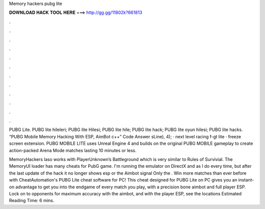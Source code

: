 Memory hackers pubg lite



𝐃𝐎𝐖𝐍𝐋𝐎𝐀𝐃 𝐇𝐀𝐂𝐊 𝐓𝐎𝐎𝐋 𝐇𝐄𝐑𝐄 ===> http://gg.gg/11802k?661813



.



.



.



.



.



.



.



.



.



.



.



.

PUBG Lite. PUBG lite hileleri; PUBG lite Hilesi; PUBG lite hile; PUBG lite hack; PUBG lite oyun hilesi; PUBG lite hacks. “PUBG Mobile Memory Hacking With ESP, AimBot c++” Code Answer sLine), 4); · next level racing f-gt lite · freeze screen extension. PUBG MOBILE LITE uses Unreal Engine 4 and builds on the original PUBG MOBILE gameplay to create action-packed Arena Mode matches lasting 10 minutes or less.

MemoryHackers laso works with PlayerUnknown’s Battleground which is very similar to Rules of Survivial. The MemoryUI loader has many cheats for PubG game. I'm running the emulator on DirectX and as I do every time, but after the last update of the hack it no longer shows esp or the Aimbot signal Only the . Win more matches than ever before with CheatAutomation's PUBG Lite cheat software for PC! This cheat designed for PUBG Lite on PC gives you an instant-on advantage to get you into the endgame of every match you play, with a precision bone aimbot and full player ESP. Lock on to opponents for maximum accuracy with the aimbot, and with the player ESP, see the locations Estimated Reading Time: 6 mins.
